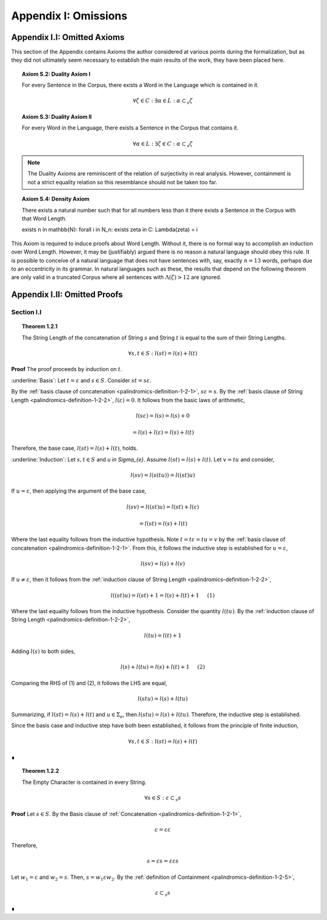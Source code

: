 .. _palindromics-appendix-i:

Appendix I: Omissions
=====================

.. _palindromics-appendix-i-i:

Appendix I.I: Omitted Axioms
----------------------------

This section of the Appendix contains Axioms the author considered at various points during the formalization, but as they did not ultimately seem necessary to establish the main results of the work, they have been placed here.

.. _palindromics-axiom-s-2:

.. topic:: Axiom S.2: Duality Axiom I

    For every Sentence in the Corpus, there exists a Word in the Language which is contained in it.

    .. math::

        \forall \zeta \in C: \exists \alpha \in L: \alpha \subset_s \zeta

.. _palindromics-axiom-s-3:

.. topic:: Axiom S.3: Duality Axiom II

    For every Word in the Language, there exists a Sentence in the Corpus that contains it.

    .. math::

        \forall \alpha \in L: \exists \zeta \in C: \alpha \subset_s \zeta 

.. note::

    The Duality Axioms are reminiscent of the relation of surjectivity in real analysis. However, containment is not a strict equality relation so this resemblance should not be taken too far.

.. _palindromics-axiom-s-4:

.. topic:: Axiom S.4: Density Axiom

    There exists a natural number such that for all numbers less than it there exists a Sentence in the Corpus with that Word Length.

    \exists n \in \mathbb{N}: \forall i \in N_n: \exists \zeta in C: \Lambda(\zeta) = i 

This Axiom is required to induce proofs about Word Length. Without it, there is no formal way to accomplish an induction over Word Length. However, it may be (justifiably) argued there is no reason a natural language should obey this rule. It is possible to conceive of a natural language that does not have sentences with, say, exactly :math:`n = 13` words, perhaps due to an eccentricity in its grammar. In natural languages such as these, the results that depend on the following theorem are only valid in a truncated Corpus where all sentences with :math:`\Lambda(\zeta) > 12` are ignored. 


.. _palindromics-appendix-i-ii:

Appendix I.II: Omitted Proofs
-----------------------------

.. _palindromics-omitted-proofs-section-i-ii:

-----------
Section I.I
-----------

.. topic:: Theorem 1.2.1
    
    The String Length of the concatenation of String :math:`s` and String :math:`t` is equal to the sum of their String Lengths.

    .. math::
        
        \forall s,t \in S: l(st) = l(s) + l(t)

**Proof** The proof proceeds by induction on :math:`t`.

:underline:`Basis`: Let :math:`t = \varepsilon` and :math:`s \in S`. Consider :math:`st = s\varepsilon`.

By the :ref:`basis clause of concatenation <palindromics-definition-1-2-1>`, :math:`s\varepsilon = s`. By the :ref:`basis clause of String Length <palindromics-definition-1-2-2>`, :math:`l(\varepsilon) = 0`. It follows from the basic laws of arithmetic,

.. math::

    l(s\varepsilon) = l(s)  = l(s) + 0 

.. math::

    = l(s) + l(\varepsilon) = l(s) + l(t)

Therefore, the base case, :math:`l(st) = l(s) + l(t)`, holds.

:underline:`Induction`: Let :math:`s, t \in S` and `u \in \Sigma_{e}`. Assume :math:`l(st) = l(s) + l(t)`. Let :math:`v = tu` and consider,

.. math::

    l(sv) = l(s(tu)) = l((st)u)

If :math:`u = \varepsilon`, then applying the argument of the base case,

.. math::

    l(sv) = l((st)u) = l(st) + l(\varepsilon) 

.. math::

    = l(st) = l(s) + l(t)

Where the last equality follows from the inductive hypothesis. Note :math:`t = t\varepsilon = tu = v` by the :ref:`basis clause of concatenation <palindromics-definition-1-2-1>`. From this, it follows the inductive step is established for :math:`u = \varepsilon`,

.. math::

    l(sv) = l(s) + l(v)

If :math:`u \neq \varepsilon`, then it follows from the :ref:`induction clause of String Length <palindromics-definition-1-2-2>`,

.. math::

    l((st)u) = l(st) + 1 = l(s) + l(t) + 1 \quad \text{ (1) }

Where the last equality follows from the inductive hypothesis. Consider the quantity :math:`l(tu)`. By the :ref:`induction clause of String Length <palindromics-definition-1-2-2>`,

.. math::

    l(tu) = l(t) + 1

Adding :math:`l(s)` to both sides,

.. math::

    l(s) + l(tu) = l(s) + l(t) + 1 \quad \text{ (2) }

Comparing the RHS of (1) and (2), it follows the LHS are equal,

.. math::

    l(stu) = l(s) + l(tu)

Summarizing, if :math:`l(st) = l(s) + l(t)` and :math:`u \in \Sigma_{e}`, then :math:`l(stu) = l(s) + l(tu)`. Therefore, the inductive step is established. 

Since the basis case and inductive step have both been established, it follows from the principle of finite induction,

.. math::

    \forall s,t \in S: l(st) = l(s) + l(t)

∎

.. topic:: Theorem 1.2.2

    The Empty Character is contained in every String.

    .. math::

        \forall s \in S: \varepsilon \subset_s s

**Proof** Let :math:`s \in S`. By the Basis clause of :ref:`Concatenation <palindromics-definition-1-2-1>`, 

.. math::

    \varepsilon = \varepsilon\varepsilon

Therefore,

.. math::

    s = {\varepsilon}s = {\varepsilon\varepsilon}s

Let :math:`w_1 = \varepsilon` and :math:`w_2 = s`. Then, :math:`s = {w_1}\varepsilon{w_2}`. By the :ref:`definition of Containment <palindromics-definition-1-2-5>`, 

.. math::

    \varepsilon \subset_s s

∎